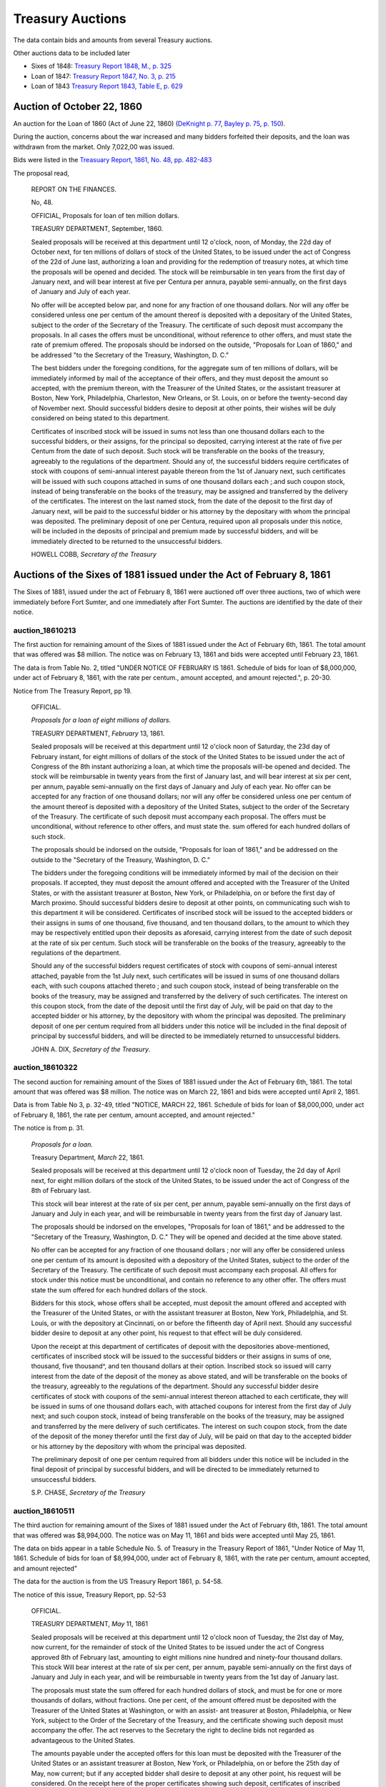 =======================
Treasury Auctions
=======================

The data contain bids and amounts from several Treasury auctions.

Other auctions data to be included later

- Sixes of 1848: `Treasury Report 1848, M., p. 325 <http://fraser.stlouisfed.org/docs/publications/treasar/AR_TREASURY_1848.pdf#page=52>`__
- Loan of 1847: `Treasury Report 1847, No. 3, p. 215 <http://fraser.stlouisfed.org/docs/publications/treasar/AR_TREASURY_1847.pdf#page=98>`__
- Loan of 1843  `Treasury Report 1843, Table E, p. 629 <http://fraser.stlouisfed.org/docs/publications/treasar/AR_TREASURY_1843.pd#page=34>`__

Auction of October 22, 1860
=================================

An auction for the Loan of 1860 (Act of June 22, 1860) (`DeKnight p. 77 <http://books.google.com/books?id=0cQmAQAAMAAJ&pg=PA77>`__, `Bayley p. 75 <http://books.google.com/books?id=Ce4JAAAAIAAJ&printsec=frontcover&pg=PA75>`__, `p. 150  <http://books.google.com/books?id=Ce4JAAAAIAAJ&printsec=frontcover&pg=PA150>`__).

During the auction, concerns about the war increased and many bidders forfeited their deposits, and the loan was withdrawn from the market. Only 7,022,00 was issued.

Bids were listed in the `Treasuary Report, 1861, No. 48, pp. 482-483 <http://fraser.stlouisfed.org/docs/publications/treasar/AR_TREASURY_1860.pdf#page=482>`__

The proposal read,

    REPORT ON THE FINANCES.
    
    No, 48.
    
    OFFICIAL,
    Proposals for loan of ten million dollars.
    
    TREASURY DEPARTMENT, September, 1860.
    
    Sealed proposals will be received at this department until 12
    o'clock, noon, of Monday, the 22d day of October next, for ten
    millions of dollars of stock of the United States, to be issued
    under the act of Congress of the 22d of June last, authorizing a
    loan and providing for the redemption of treasury notes, at which
    time the proposals will be opened and decided. The stock will be
    reimbursable in ten years from the first day of January next, and
    will bear interest at five per Centura per annura, payable
    semi-annually, on the first days of January and July of each year.
    
    No offer will be accepted below par, and none for any fraction of
    one thousand dollars. Nor will any offer be considered unless one
    per centum of the amount thereof is deposited with a depositary of
    the United States, subject to the order of the Secretary of the
    Treasury.  The certificate of such deposit must accompany the
    proposals. In all cases the offers must be unconditional, without
    reference to other offers, and must state the rate of premium
    offered.  The proposals should be indorsed on the outside,
    "Proposals for Loan of 1860," and be addressed "to the Secretary
    of the Treasury, Washington, D. C."
    
    The best bidders under the foregoing conditions, for the aggregate
    sum of ten millions of dollars, will be immediately informed by mail
    of the acceptance of their offers, and they must deposit the amount so
    accepted, with the premium thereon, with the Treasurer of the United
    States, or the assistant treasurer at Boston, New York, Philadelphia,
    Charleston, New Orleans, or St. Louis, on or before the twenty-second
    day of November next. Should successful bidders desire to deposit
    at other points, their wishes will be duly considered on being stated
    to this department.
    
    Certificates of inscribed stock will be issued in sums not less
    than one thousand dollars each to the successful bidders, or their
    assigns, for the principal so deposited, carrying interest at the
    rate of five per Centum from the date of such deposit. Such stock
    will be transferable on the books of the treasury, agreeably to
    the regulations of the department.  Should any of, the successful
    bidders require certificates of stock with coupons of semi-annual
    interest payable thereon from the 1st of January next, such
    certificates will be issued with such coupons attached in sums of
    one thousand dollars each ;.and such coupon stock, instead of
    being transferable on the books of the treasury, may be assigned
    and transferred by the delivery of the certificates. The interest
    on the last named stock, from the date of the deposit to the first
    day of January next, will be paid to the successful bidder or his
    attorney by the depositary with whom the principal was deposited.
    The preliminary deposit of one per Centura, required upon all
    proposals under this notice, will be included in the deposits of
    principal and premium made by successful bidders, and will be
    immediately directed to be returned to the unsuccessful bidders.
    
    HOWELL COBB, *Secretary of the Treasury*
  

Auctions of the Sixes of 1881 issued under the Act of February 8, 1861
========================================================================

The Sixes of 1881, issued under the act of February 8, 1861 were auctioned off over three auctions, two of which were  immediately before Fort Sumter, and one immediately after Fort Sumter.
The auctions are identified by the date of their notice.


auction_18610213
---------------------

The first auction for remaining amount of the Sixes of 1881 issued under the Act of February 6th, 1861.
The total amount that was offered was $8 million.
The notice was on February 13, 1861 and bids were accepted until February 23, 1861.

The data is from Table No. 2, titled "UNDER NOTICE OF FEBRUARY IS 1861. Schedule of bids for loan of $8,000,000, under act of February 8, 1861, with the rate per centum., amount accepted, and amount rejected.", p. 20-30.

Notice from The Treasury Report, pp 19.

  OFFICIAL.

  *Proposals for a loan of eight millions of dollars.*

  TREASURY DEPARTMENT, *February* 13, 1861.

  Sealed proposals will be received at this department until 12
  o'clock noon of Saturday, the 23d day of February instant, for eight
  millions of dollars of the stock of the United States to be issued under
  the act of Congress of the 8th instant authorizing a loan, at which
  time the proposals will-be opened and decided. The stock will be
  reimbursable in twenty years from the first of January last, and will
  bear interest at six per cent, per annum, payable semi-annually on
  the first days of January and July of each year.
  No offer can be accepted for any fraction of one thousand dollars; 
  nor will any offer be considered unless one per centum of the amount
  thereof is deposited with a depository of the United States, subject to
  the order of the Secretary of the Treasury. The certificate of such
  deposit must accompany each proposal. The offers must be unconditional,
  without reference to other offers, and must state the. sum
  offered for each hundred dollars of such stock.

  The proposals should be indorsed on the outside, "Proposals for
  loan of 1861," and be addressed on the outside to the "Secretary of
  the Treasury, Washington, D. C."

  The bidders under the foregoing conditions will be immediately
  informed by mail of the decision on their proposals. If accepted,
  they must deposit the amount offered and accepted with the Treasurer
  of the United States, or with the assistant treasurer at Boston, New
  York, or Philadelphia, on or before the first day of March proximo.
  Should successful bidders desire to deposit at other points, on
  communicating such wish to this department it will be considered.
  Certificates of inscribed stock will be issued to the accepted bidders
  or their assigns in sums of one thousand, five thousand, and ten thousand
  dollars, to the amount to which they may be respectively entitled
  upon their deposits as aforesaid, carrying interest from the date of
  such deposit at the rate of six per centum. Such stock will be
  transferable on the books of the treasury, agreeably to the regulations of
  the department.

  Should any of the successful bidders request certificates of stock
  with coupons of semi-annual interest attached, payable from the 1st
  July next, such certificates will be issued in sums of one thousand
  dollars each, with such coupons attached thereto ; and such coupon
  stock, instead of being transferable on the books of the treasury, may
  be assigned and transferred by the delivery of such certificates. The
  interest on this coupon stock, from the date of the deposit until the
  first day of July, will be paid on that day to the accepted bidder or
  his attorney, by the depository with whom the principal was deposited.
  The preliminary deposit of one per centum required from all bidders
  under this notice will be included in the final deposit of principal by
  successful bidders, and will be directed to be immediately returned to
  unsuccessful bidders.

  JOHN A. DIX,
  *Secretary of the Treasury*.


auction_18610322
------------------

The second auction for remaining amount of the Sixes of 1881 issued under the Act of February 6th, 1861.
The total amount that was offered was $8 million.
The notice was on March 22, 1861 and bids were accepted until April 2, 1861.

Data is from Table No 3, p. 32-49, titled "NOTICE, MARCH 22, 1861. Schedule of bids for loan of $8,000,000, under act of February 8, 1861, the rate per centum, amount accepted, and amount rejected."

The notice is from p. 31.

  *Proposals for a loan.*

  Treasury Department, *March* 22, 1861.

  Sealed proposals will be received at this department until 12 o'clock
  noon of Tuesday, the 2d day of April next, for eight million dollars
  of the stock of the United States, to be issued under the act of Congress of the 8th of February last.

  This stock will bear interest at the rate of six per cent, per annum,
  payable semi-annually on the first days of January and July in each
  year, and will be reimbursable in twenty years from the first day of
  January last.

  The proposals should be indorsed on the envelopes, "Proposals for
  loan of 1861," and be addressed to the "Secretary of the Treasury,
  Washington, D. C." They will be opened and decided at the time above
  stated.

  No offer can be accepted for any fraction of one thousand dollars ;
  nor will any offer be considered unless one per centum of its amount
  is deposited with a depository of the United States, subject to the
  order of the Secretary of the Treasury. The certificate of such deposit
  must accompany each proposal. All offers for stock under this notice
  must be unconditional, and contain no reference to any other offer.
  The offers must state the sum offered for each hundred dollars of the
  stock.

  Bidders for this stock, whose offers shall be accepted, must deposit
  the amount offered and accepted with the Treasurer of the United
  States, or with the assistant treasurer at Boston, New York,
  Philadelphia, and St. Louis, or with the depository at Cincinnati,
  on or before the fifteenth day of April next. Should any successful
  bidder desire to deposit at any other point, his request to that
  effect will be duly considered.

  Upon the receipt at this department of certificates of deposit with
  the depositories above-mentioned, certificates of inscribed stock
  will be issued to the successful bidders or their assigns in sums of
  one, thousand, five thousand^, and ten thousand dollars at their
  option. Inscribed stock so issued will carry interest from the date
  of the deposit of the money as above stated, and will be
  transferable on the books of the treasury, agreeably to the
  regulations of the department. Should any successful bidder desire
  certificates of stock with coupons of the semi-annual interest
  thereon attached to each certificate, they will be issued in sums of
  one thousand dollars each, with attached coupons for interest from
  the first day of July next; and such coupon stock, instead of being
  transferable on the books of the treasury, may be assigned and
  transferred by the mere delivery of such certificates. The interest
  on such coupon stock, from the date of the deposit of the money
  therefor until the first day of July, will be paid on that day to
  the accepted bidder or his attorney by the depository with whom the
  principal was deposited.

  The preliminary deposit of one per centum required from all bidders
  under this notice will be included in the final deposit of principal by
  successful bidders, and will be directed to be immediately returned to
  unsuccessful bidders.

  S.P. CHASE, *Secretary of the Treasury*



auction_18610511
---------------------

The third auction for remaining amount of the Sixes of 1881 issued under the Act of February 6th, 1861. 
The total amount that was offered was $8,994,000.
The notice was on May 11, 1861 and bids were accepted until May 25, 1861.

The data on bids appear in a table Schedule No. 5. of Treasury in the Treasury Report of 1861, 
"Under Notice of May 11, 1861. Schedule of bids for loan of $8,994,000, under act of February 8, 1861, with the rate per centum, amount accepted, and amount rejected"

The data for the auction is from the US Treasury Report 1861, p. 54-58.


The notice of this issue, Treasury Report, pp. 52-53

    OFFICIAL.

    TREASURY DEPARTMENT, *May* 11, 1861

    Sealed proposals will be received at this department until 12 o'clock
    noon of Tuesday, the 2lst day of May, now current, for the remainder
    of stock of the United States to be issued under the act of Congress approved
    8th of February last, amounting to eight millions nine hundred
    and ninety-four thousand dollars. This stock Will bear interest
    at the rate of six per cent, per annum, payable semi-annually on the
    first days of January and July in each year, and will be reimbursable
    in twenty years from the 1st day of January last.

    The proposals must state the sum offered for each hundred dollars
    of stock, and must be for one or more thousands of dollars, without
    fractions. One per cent, of the amount offered must be deposited with
    the Treasurer of the United States at Washington, or with an assist-
    ant treasurer at Boston, Philadelphia, or New York, subject to the
    Order of the Secretary of the Treasury, and the certificate showing
    such deposit must accompany the offer. The act reserves to the
    Secretary the right to decline bids not regarded as advantageous to
    the United States.

    The amounts payable under the accepted offers for this loan must
    be deposited with the Treasurer of the United States or an assistant
    treasurer at Boston, New York, or Philadelphia, on or before the 25th
    day of May, now current; but if any accepted bidder shall desire to
    deposit at any other point, his request will be considered.
    On the receipt here of the proper certificates showing such deposit,
    certificates of inscribed stock will be issued to the successful bidders
    or their assignees for the amounts to which they may be entitled, in
    sums of one thousand, five thousand^ and ten thousand dollars each,
    as may be required. Inscribed stock so issued Will carry interest from
    the date of such deposit, and will be transferable on the books of the
    treasury, agreeably to the regulations of the department.

    Should any accepted bidder desire certificates of stock with coupons
    of semi-annual interest attached thereto, they will be issued accord-
    accordingly, in sums of one thousand dollars each, with coupons attached
    for interest from the 1st day of July next. Such coupon stock, instead
    of being transferable on the books of the treasury, may be assigned
    and transferred by delivery. The interest on such coupon stock, from
    the date of the deposit therefor to the 1st of July next, will be paid
    on that day to the accepted bidder, or his assigns or attorney, by the
    depository with whom the principal was deposited.
    The proposals under this notice should be endorsed on the envelopes
    "^Proposals for loan of 8th February, 1861," and addressed to the
    Secretary of the Treasury ; or they may be put under cover to the
    assistant treasurer at New York, who will forward them to this department^
    . They should be sent in season to be opened and decided
    at the time above stated.
    The preliminary deposit of one per cent, required from all bidders
    will be included in the final deposit of successful bidders, and will be
    directed to be immediately returned to unsuccessful bidders

    S. P. CHASE,
    *Secretary of the Treasury*

    NOTICE.

    The time for receiving proposals under the foregoing advertisement
    is extended until Saturday, the 25th instant. Bidders may propose
    in the alternative for bonds of the description above set forth at any
    specified rate, or for an equal amount of treasury notes at any rate
    not below par, such treasury notes being receivable for public dues,
    or convertible into twenty years six per cent, bonds, or redeemable ill
    two years, at the option of the holder. If any bidder prefers to make
    a separate offer for bonds or treasury notes, it will be considered.
    The offers regarded as most advantageous to the United States will
    be accepted. All amounts payable under accepted offers must be
    deposited with the Treasurer or an assistant treasurer on or before the
    1st day of June next ; or, if preferred, one third may be deposited on or
    before the first, one-third on or before the tenth, and the remaining
    third on or before the 20th of June next.

    S. P. CHASE,
    *Secretary of the Treasury*.


Two Year Treasury Notes issued under Acts of February 8 and March 2, 1861.
===========================================================================

An auction for six-percent two-year treasury notes approved under the acts of February 8, 1861 and March 2, 1861.
The notice was on April 6, 1861, and bids were accepted until April 11, 1861.

Data from table No. 4 of Treasury Report of 1861, titled "Schedule of bids for United States treasury notes of $4,901,000, under notice of April 6, 1861, with the rate per centum amount accepted, and amount rejected.", pp. 51.

The notice is from p. 50.

  OFFICIAL.
  Treasury Department, *April* 6, 1861.

  Sealed proposals will be received at this department, until 10 o'clock
  on Thursday morning, the 11th instant, for four million nine hundred
  and one thousand dollars in treasury notes, or any part thereof, bearing
  interest at six per cent, per annum, payable semi-annually, redeemable
  in two years, receivable for public dues, or, at the option of the bidder,
  convertible into six per cent, bonds of the United States. Said notes
  to be issued under the authority of the acts of Congress approved February 8, 1861, and March 2, 1861.

  Proposals must state the rate bid for each one hundred dollars^ one
  per centum thereof to be deposited with an assistant treasurer of the
  United States, and certificates thereof to accompany each bid, and the
  whole amount, in coin, must be deposited with an assistant treasurer,
  in equal installments, at five, ten, and fifteen days, respectively, or the
  whole amount within five days after the acceptance of bid, at the
  option of bidder. No proposal at less than par will be considered.

  Proposals to be indorsed "Proposals for treasury notes."

  S. P . CHASE,
  *Secretary of the Treasury*.

    

November 10, 1862    
===========================

:Notice: Nov 10, 1862
:Due: Nov 17, 1862

Data come from the Treasury Annual Report 1862, No. 13, pp. 206--211.

Proposal "Treasury Report 1862, No. 13, p. 205":

   NATIONAL LOAN—SEVEN-THIRTY BONDS.

   Proposals will be received at the Treasury Department until 12
   o'clock of Monday, the 17th instant, and then opened for thirteen
   millions four hundred and twenty thousand five hundred and fifty
   dollars, ($13,420,550,) being the whole amount of 7.30 three years
   bonds authorized by law and remaining .undisposed of. These bonds
   will be of the issue of October 1, 1861, and will have the coupon
   due April 1, 1863, attached. The accrued interest from October 1,
   1862, to date of payment will be required to be paid in gold coin
   or in United States legal tender notes. Offers for any amount not
   less than one bond of fifty dollars will be considered, but the
   department will be at liberty to decline all proposals not regarded
   as advantageous to the government.

   Ten per cent, of each amount offered must be deposited with an
   assistant treasurer, and will be forfeited in case of acceptance of
   proposal and non-payment of the balance within ten days from date
   of notice of acceptance.

   All deposits on account of proposal not accepted will be
   immediately returned to the offerers. On receiving deposits the
   assistant treasurers will, when any deposit may be made, issue
   duplicate certificates—the original of which he will deliver to the
   offerer, by whom it must be sent, with his proposal, to the
   Secretary of the Treasury. No proposal will be considered in
   absence of such a certificate ; nor will any proposal be
   received after 12 o'clock of the day fixed for the opening.

   S.P.CHASE,
   Secretary of the Treasury

Auction of June 4, 1864
========================

:notice: June 4, 1864
:opened: June 15, 1864	 

This was an auction for 75 million in 6-percent stock payable in 1881. 

Aggregate amount of bids was about 75 million. The bids were between
par and 8 per cent premium. The treasury accepted all bids above 4
percent premium; totalling about 42 million dollars.
`Banker's Magazine, Vol XIV, July 1864
<http://books.google.com/books?id=lGAmAQAAIAAJ&pg=PA1>`__, p. 1.
The remaining bids 

Full set of bids were listed in *The New York Times* on June 16, 1864, p. 1 and Jun 19, 1864, p. 1. 

- THE SEVENTY-FIVE MILLION LOAN. (1864, Jun 19). New York Times (1857-1922). Retrieved from http://search.proquest.com/docview/91850788?accountid=10747
- THE $75,000,000 LOAN. (1864, Jun 16). New York Times (1857-1922). Retrieved from http://search.proquest.com/docview/91813248?accountid=10747

Auction of August 30, 1864
===========================

Auction for the remaining balance of the 75 million that was not auctions off in the June 4, 1864 auction.

The notice from `Banker's Magazine
<http://books.google.com/books?pg=PA317&id=lGAmAQAAIAAJ>`__, p. 317.

  Treasury Department, August 30,1864.

  "Sealed offers will be received at this department, under the act of
  March 8, 1868, until noon of Friday, the 9lh of September. 1864, for
  bonds of the United States, to the amount of about thirty-one and a
  half millions of dollars, being the amount of unaccepted offers
  undisposed of under the notice of proposals for loan, dated 6th June
  last. The bonds will bear an annual interest of six per centum,
  payable semi-annually in coin on the first days of July and January
  of each year, and redeemable after the 30th of June, 1881."

The bids were for nearly 73 millions.   `Banker's Magazine
<http://books.google.com/books?pg=PA317&id=lGAmAQAAIAAJ>`__, states

Some bids listed *NYT* Sep 11, 1864, p. 1. "News from Washington". Sep 10, 1864, p.1. Checked Sept
9-13 and did not find any other bids.

- NEWS FROM WASHINGTON. (1864, Sep 10). New York Times (1857-1922). Retrieved from http://search.proquest.com/docview/91838946?accountid=10747 (partial bids)
- MONETARY AFFAIRS. (1864, Sep 10). New York Times (1857-1922). Retrieved from http://search.proquest.com/docview/91829810?accountid=10747
- NEWS FROM WASHINGTON. (1864, Sep 11). New York Times (1857-1922). Retrieved from http://search.proquest.com/docview/91857909?accountid=10747 (partial bids)
- THE VERY LATEST. (1864, Sep 12). Chicago Tribune (1860-1872). Retrieved from http://search.proquest.com/docview/175439682?accountid=10747
- The new government loan--bids for nearly &73,000,000--names of successful bidders. (1864, Sep 12). The Boston Herald (1846-1865). Retrieved from http://search.proquest.com/docview/506580623?accountid=10747
- NEWS FROM WASHINGTON. (1864, Sep 11). The New York Herald (1840-1865). Retrieved from http://search.proquest.com/docview/505717437?accountid=10747
- NEWS FROM WASHINGTON. (1864, Sep 10). The New York Herald (1840-1865). Retrieved from http://search.proquest.com/docview/505713762?accountid=10747



 ..  LocalWords:  lst ap th assignees centum indorsed ditional proximo
..  LocalWords:  23d 2d 2lst 22d gress Centura annura fers Cen tura
..  LocalWords:  undisposed
